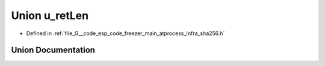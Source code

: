 .. _exhale_union_unionu__ret_len:

Union u_retLen
==============

- Defined in :ref:`file_G__code_esp_code_freezer_main_atprocess_infra_sha256.h`


Union Documentation
-------------------


.. doxygenunion:: u_retLen
